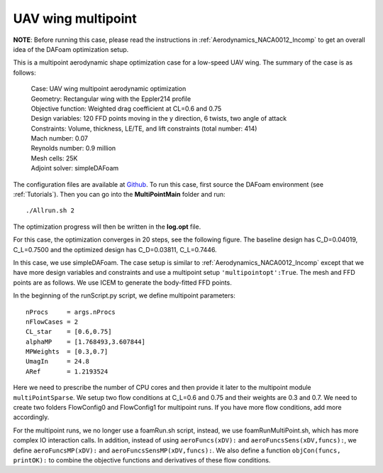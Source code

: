 .. _Aerodynamics_Odyssey_Wing:

UAV wing multipoint
-------------------

**NOTE**: Before running this case, please read the instructions in :ref:`Aerodynamics_NACA0012_Incomp` to get an overall idea of the DAFoam optimization setup.

This is a multipoint aerodynamic shape optimization case for a low-speed UAV wing. The summary of the case is as follows:

    | Case: UAV wing multipoint aerodynamic optimization
    | Geometry: Rectangular wing with the Eppler214 profile 
    | Objective function: Weighted drag coefficient at CL=0.6 and 0.75
    | Design variables: 120 FFD points moving in the y direction, 6 twists, two angle of attack
    | Constraints: Volume, thickness, LE/TE, and lift constraints (total number: 414)
    | Mach number: 0.07
    | Reynolds number: 0.9 million
    | Mesh cells: 25K
    | Adjoint solver: simpleDAFoam

The configuration files are available at `Github <https://github.com/mdolab/dafoam/tree/master/tutorials/Aerodynamics/Odyssey_Wing>`_. To run this case, first source the DAFoam environment (see :ref:`Tutorials`). Then you can go into the **MultiPointMain** folder and run::

  ./Allrun.sh 2

The optimization progress will then be written in the **log.opt** file. 

For this case, the optimization converges in 20 steps, see the following figure. 
The baseline design has C_D=0.04019, C_L=0.7500 and the optimized design has C_D=0.03811, C_L=0.7446.

.. image:: images/Odyssey_Opt.jpg

In this case, we use simpleDAFoam.
The case setup is similar to :ref:`Aerodynamics_NACA0012_Incomp` except that we have more design variables and constraints and use a multipoint setup ``'multipointopt':True``.
The mesh and FFD points are as follows.
We use ICEM to generate the body-fitted FFD points.

.. image:: images/Odyssey_Mesh.jpg

In the beginning of the runScript.py script, we define multipoint parameters::

  nProcs     = args.nProcs
  nFlowCases = 2
  CL_star    = [0.6,0.75]
  alphaMP    = [1.768493,3.607844]
  MPWeights  = [0.3,0.7]
  UmagIn     = 24.8
  ARef       = 1.2193524

Here we need to prescribe the number of CPU cores and then provide it later to the multipoint module ``multiPointSparse``.
We setup two flow conditions at C_L=0.6 and 0.75 and their weights are 0.3 and 0.7.
We need to create two folders FlowConfig0 and FlowConfig1 for multipoint runs.
If you have more flow conditions, add more accordingly.

For the multipoint runs, we no longer use a foamRun.sh script, instead, we use foamRunMultiPoint.sh, which has more complex IO interaction calls.
In addition, instead of using ``aeroFuncs(xDV):`` and ``aeroFuncsSens(xDV,funcs):``, we define ``aeroFuncsMP(xDV):`` and ``aeroFuncsSensMP(xDV,funcs):``.
We also define a function ``objCon(funcs, printOK):`` to combine the objective functions and derivatives of these flow conditions.